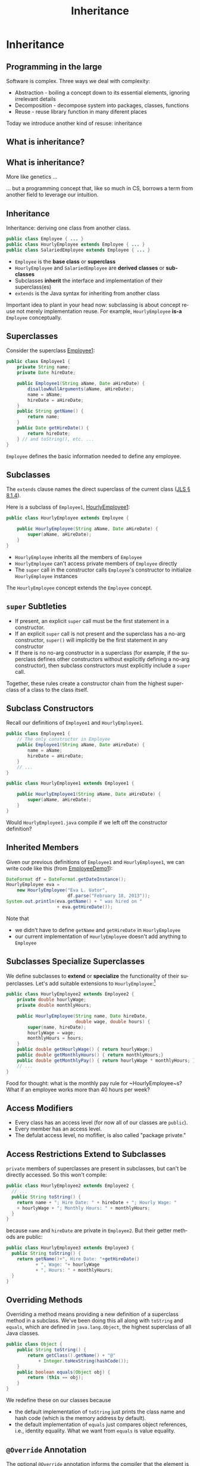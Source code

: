 #+TITLE:     Inheritance
#+AUTHOR:
#+EMAIL:
#+DATE:
#+DESCRIPTION:
#+KEYWORDS:
#+LANGUAGE:  en
#+OPTIONS: H:2 toc:nil num:t
#+BEAMER_FRAME_LEVEL: 2
#+COLUMNS: %40ITEM %10BEAMER_env(Env) %9BEAMER_envargs(Env Args) %4BEAMER_col(Col) %10BEAMER_extra(Extra)
#+LaTeX_CLASS: beamer
#+LaTeX_CLASS_OPTIONS: [smaller]
#+LaTeX_HEADER: \usepackage{verbatim, multicol, tabularx,}
#+LaTeX_HEADER: \usepackage{amsmath,amsthm, amssymb, latexsym, listings, qtree}
#+LaTeX_HEADER: \lstset{frame=tb, aboveskip=1mm, belowskip=0mm, showstringspaces=false, columns=flexible, basicstyle={\scriptsize\ttfamily}, numbers=left, frame=single, breaklines=true, breakatwhitespace=true}
#+LaTeX_HEADER: \setbeamertemplate{footline}[frame number]
#+LaTeX_HEADER: \hypersetup{colorlinks=true,urlcolor=blue}
#+LaTeX_HEADER: \logo{\includegraphics[height=.75cm]{GeorgiaTechLogo-black-gold.png}}

* Inheritance

** Programming in the large

Software is complex. Three ways we deal with complexity:

- Abstraction - boiling a concept down to its essential elements, ignoring irrelevant details
- Decomposition - decompose system into packages, classes, functions
- Reuse - reuse library function in many diferent places

Today we introduce another kind of resuse: inheritance

** What is inheritance?

[[file:money_Inheritance.jpg]]

** What is inheritance?

More like genetics ...

[[file:puppy-inheritance.jpg]]

... but a programming concept that, like so much in CS, borrows a term from another field to leverage our intuition.

** Inheritance

Inheritance:  deriving one class from another class.

#+BEGIN_SRC java
public class Employee { ... }
public class HourlyEmployee extends Employee { ... }
public class SalariedEmployee extends Employee { ... }
#+END_SRC


- ~Employee~ is the *base class* or *superclass*
- ~HourlyEmployee~ and ~SalariedEmployee~ are *derived classes* or *subclasses*
- Subclasses *inherit* the interface and implementation of their superclass(es)
- ~extends~ is the Java syntax for inheriting from another class


Important idea to plant in your head now: subclassing is about concept reuse not merely implementation reuse.  For example, ~HourlyEmployee~ *is-a* ~Employee~ conceptually.

** Superclasses


Consider the superclass [[../code/employee/Employee1.java][Employee1]]:

#+BEGIN_SRC java :options
public class Employee1 {
    private String name;
    private Date hireDate;

    public Employee1(String aName, Date aHireDate) {
        disallowNullArguments(aName, aHireDate);
        name = aName;
        hireDate = aHireDate;
    }
    public String getName() {
        return name;
    }
    public Date getHireDate() {
        return hireDate;
    } // and toString(), etc. ...
}
#+END_SRC

~Employee~ defines the basic information needed to define any employee.

** Subclasses

The ~extends~ clause names the direct superclass of the current class ([[http://docs.oracle.com/javase/specs/jls/se7/html/jls-8.html#jls-8.1.4)][JLS \S 8.1.4]]).

Here is a subclass of ~Employee1~,  [[../code/employee/HourlyEmployee1.java][HourlyEmployee1]]:

#+BEGIN_SRC java
public class HourlyEmployee extends Employee {

    public HourlyEmployee(String aName, Date aHireDate) {
        super(aName, aHireDate);
    }
}
#+END_SRC


- ~HourlyEmployee~ inherits all the members of ~Employee~
- ~HourlyEmployee~ can't access private members of ~Employee~ directly
- The ~super~ call in the constructor calls ~Employee~'s constructor to initialize ~HourlyEmployee~ instances

The ~HourlyEmployee~ concept extends the ~Employee~ concept.

** ~super~ Subtleties


- If present, an explicit ~super~ call must be the first statement in a constructor.
- If an explicit ~super~ call is not present and the superclass has a no-arg constructor, ~super()~ will implicitly be the first statement in any constructor
- If there is no no-arg constructor in a superclass (for example, if the superclass defines other constructors without explicitly defining a no-arg constructor), then subclass constructors must explicitly include a ~super~ call.

Together, these rules create a constructor chain from the highest superclass of a class to the class itself.

** Subclass Constructors

Recall our definitions of ~Employee1~ and ~HourlyEmployee1~.

#+BEGIN_SRC java
public class Employee1 {
    // The only constructor in Employee
    public Employee1(String aName, Date aHireDate) {
        name = aName;
        hireDate = aHireDate;
    }
    // ...
}
#+END_SRC

#+BEGIN_SRC java
public class HourlyEmployee1 extends Employee1 {

    public HourlyEmployee1(String aName, Date aHireDate) {
        super(aName, aHireDate);
    }
}
#+END_SRC

Would ~HourlyEmployee1.java~ compile if we left off the constructor definition?

** Inherited Members

Given our previous definitions of ~Employee1~ and ~HourlyEmployee1~, we can write code like this (from [[../code/employee/EmployeeDemo1.java][EmployeeDemo1]]):

#+BEGIN_SRC java
DateFormat df = DateFormat.getDateInstance();
HourlyEmployee eva =
    new HourlyEmployee("Eva L. Uator",
                       df.parse("February 18, 2013"));
System.out.println(eva.getName() + " was hired on "
                   + eva.getHireDate());
#+END_SRC

Note that

- we didn't have to define ~getName~ and ~getHireDate~ in ~HourlyEmployee~
- our current implementation of ~HourlyEmployee~ doesn't add anything to ~Employee~

** Subclasses Specialize Superclasses

We define subclasses to *extend* or *specialize* the functionality of their superclasses.  Let's add suitable extensions to ~HourlyEmployee~:\footnote{Employee2 is the same as Employee1, but we'll keep the numbers consistent to avoid confusion.}

#+BEGIN_SRC java
public class HourlyEmployee2 extends Employee2 {
    private double hourlyWage;
    private double monthlyHours;

    public HourlyEmployee(String name, Date hireDate,
                          double wage, double hours) {
        super(name, hireDate);
        hourlyWage = wage;
        monthlyHours = hours;
    }
    public double getHourlyWage() { return hourlyWage;}
    public double getMonthlyHours() { return monthlyHours;}
    public double getMonthlyPay() { return hourlyWage * monthlyHours; }
    // ...
}
#+END_SRC

Food for thought: what is the monthly pay rule for ~HourlyEmployee~s?  What if an employee works more than 40 hours per week?

** Access Modifiers


\begin{center}
\begin{tabular}{|l|c|c|c|c|} \hline
Modifier & Class & Package & Subclass & World\\
\hline
public & Y & Y & Y & Y\\
protected & Y & Y & Y & N\\
no modifier & Y & Y & N & N\\
private & Y & N & N & N\\
\hline
\end{tabular}
\end{center}

- Every class has an access level (for now all of our classes are ~public~).
- Every member has an access level.
- The defulat access level, no mofifier, is also called "package private."

** Access Restrictions Extend to Subclasses

~private~ members of superclasses are present in subclasses, but can't be directly accessed.  So this won't compile:

#+BEGIN_SRC java
public class HourlyEmployee2 extends Employee2 {
  // ...
  public String toString() {
    return name + "; Hire Date: " + hireDate + "; Hourly Wage: "
    + hourlyWage + "; Monthly Hours: " + monthlyHours;
  }
}
#+END_SRC

because ~name~ and ~hireDate~ are private in ~Employee2~.  But their getter methods are public:

#+BEGIN_SRC java
public class HourlyEmployee3 extends Employee3 {
  public String toString() {
    return getName()+", Hire Date: "+getHireDate()
           + ", Wage: "+ hourlyWage
           + ", Hours: " + monthlyHours;
  }
}
#+END_SRC

** Overriding Methods

Overriding a method means providing a new definition of a superclass method in a subclass.  We've been doing this all along with ~toString~ and ~equals~, which are defined in ~java.lang.Object~, the highest superclass of all Java classes.

#+BEGIN_SRC java
public class Object {
    public String toString() {
        return getClass().getName() + "@"
            + Integer.toHexString(hashCode());
    }
    public boolean equals(Object obj) {
        return (this == obj);
    }
}
#+END_SRC

We redefine these on our classes because

- the default implementation of ~toString~ just prints the class name and hash code (which is the memory address by default).
- the default implementation of ~equals~ just compares object references, i.e., identity equality. What we want from ~equals~ is value equality.

** ~@Override~ Annotation

The optional ~@Override~ [[http://docs.oracle.com/javase/tutorial/java/annotations/index.html][annotation]] informs the compiler that the element is meant to override an element declared in a superclass.

#+BEGIN_SRC java
public class Employee2 {
  // ...
  @Override
  public String toString() {
    return name + "; Hire Date: " + hireDate;
  }
}
#+END_SRC

Now if our subclass's ~toString()~ method doesn't actually override ~java.lang.Object~'s (or some other intermediate superclass's) ~toString()~, the compiler will tell us.

** Explicit Constructor Invocation with ~this~

What if we wanted to have default values for hourly wages and monthly hours?  We can provide an alternate constructor that delegates to our main constructor with ~this~ [[../code/employee/HourlyEmployee3.java][HourlyEmployee3.java]]:

#+BEGIN_SRC java
public final class HourlyEmployee3 extends Employee3 {
    /**
     * Constructs an HourlyEmployee with hourly wage of 20 and
     * monthly hours of 160.
     */
    public HourlyEmployee3(String aName, Date aHireDate) {
        this(aName, aHireDate, 20.00, 160.0);
    }
    public HourlyEmployee3(String aName, Date aHireDate,
                          double anHourlyWage, double aMonthlyHours) {
        super(aName, aHireDate);
        disallowZeroesAndNegatives(anHourlyWage, aMonthlyHours);
        hourlyWage = anHourlyWage;
        monthlyHours = aMonthlyHours;
    }
    // ...
}
#+END_SRC

** ~this~ and ~super~

- If present, an explicit constructor call must be the first statement in the constructor.
- Can't have both a ~super~ and ~this~ call in a constructor.
- A constructor with a ~this~ call must call, either directly or indirectly, a constructor with a ~super~ call (implicit or explicit).

#+BEGIN_SRC java
public final class HourlyEmployee3 extends Employee3 {
    public HourlyEmployee3(String aName, Date aHireDate) {
        this(aName, aHireDate, 20.00);
    }
    public HourlyEmployee3(String aName, Date aHireDate, double anHourlyWage) {
        this(aName, aHireDate, anHourlyWage, 160.0);
    }
    public HourlyEmployee3(String aName, Date aHireDate,
                          double anHourlyWage, double aMonthlyHours) {
        super(aName, aHireDate);
        disallowZeroesAndNegatives(anHourlyWage, aMonthlyHours);
        hourlyWage = anHourlyWage;
        monthlyHours = aMonthlyHours;
    }
    // ...
}
#+END_SRC

** The Liskov Substitution Principle (LSP)

\begin{quote}
Subtypes must be substitutable for their supertypes.
\end{quote}
Consider the method:
#+BEGIN_SRC java
    public static Date vestDate(Employee employee) {
        Date hireDate = employee.getHireDate();
        int vestYear = hireDate.getYear() + 2;
        return new Date(vestYear,
                        hireDate.getMonth(),
                        hireDate.getDay());
    }
#+END_SRC

We can pass any subtype of ~Employee~ to this method:

#+BEGIN_SRC java
        DateFormat df = DateFormat.getDateInstance();
        HourlyEmployee eva = new HourlyEmployee("Eva L. Uator",
                           df.parse("February 13, 2013"), 20.00, 200);
        Date evaVestDate = vestDate(eva);
#+END_SRC

We must ensure that subtypes are indeed substitutable for supertypes.

** LSP Counterexample

A suprising counter-example:

#+BEGIN_SRC java
public class Rectangle {
  public void setWidth(double w) { ... }
  public void setHeight(double h) { ... }
}
public class Square extends Rectangle {
  public void setWidth(double w) {
    super.setWidth(w);
    super.setHeight(w);
  }
  public void setHeight(double h) {
    super.setWidth(h);
    super.setHeight(h);
  }
}
#+END_SRC


- We know from math class that a square "is a" rectangle.
- The overridden ~setWidth~ and ~setHeight~ methods in ~Square~ enforce the class invariant of ~Square~, namely, that ~width == height~.


** LSP Violation

Consider this client of ~Rectangle~:
#+BEGIN_SRC java
public void g(Rectangle r) {
  r.setWidth(5);
  r.setHeight(4);
  assert r.area() == 20;
}
#+END_SRC


- Client (author of ~g~) assumes width and height are independent in ~r~ because ~r~ is a ~Rectangle~.
- If the ~r~ passed to ~g~ is actually an instance of ~Square~, what will be the value of ~r.area()~?

The Object-oriented ~is-a~ relationship is about behavior.  ~Square~'s ~setWidth~ and ~setHeight~ methods don't behave the way a ~Rectangle~'s ~setWidth~ and ~setHeight~ methods are expected to behave, so a ~Square~ doesn't fit the object-oriented *is-a* ~Rectangle~ definition.  Let's make this more formal ...

** Conforming to LSP: Design by Contract


#+BEGIN_QUOTE
Require no more, promise no less.
#+END_QUOTE

Author of a class specifies the behavior of each method in terms of preconditions and postconditions.  Subclasses must follow two rules:

- Preconditions of overriden methods must be equal to or weaker than those of the superclass (enforces or assumes no more than the constraints of the superclass method).
- Postconditions of overriden methods must be equal to or greater than those of the superclass (enforces all of the constraints of the superclass method and possibly more).


In the Rectangle-Square case the postcondition of ~Rectangle~'s ~setWidth~ method:
#+BEGIN_SRC java
assert((rectangle.w == w) && (rectangle.height == old.height))
#+END_SRC
cannot be satisfied by ~Square~, which tells us that a ~Square~ doesn't satisfy the object-oriented *is-a* relationship to ~Rectangle~.

** LSP Conforming 2D Shapes

#+BEGIN_SRC java
public interface 2dShape {
    double area();
}
public class Rectangle implements 2dShape {
    public void setWidth(double w) { ... }
    public void setHeight(double h) { ... }
    public double area() {
        return width * height;
    }
}
public class Square implements 2dShape {
    public void setSide(double w) { ... }
    public double area() {
        return side * side;
    }
}
#+END_SRC

Notice the use of an [[http://docs.oracle.com/javase/tutorial/java/IandI/createinterface.html][interface]] to define a type.

** Interfaces

An interface represents an object-oriented type: a set of public methods (declarations, not definitions) that any object of the type supports.  Recall the ~2dShape~ interface:

#+BEGIN_SRC java
public interface 2dShape {
    double area();
}
#+END_SRC

You can't instantiate interfaces.  So you must define a class that implements the interface in order to use it.  Implementing an interface is similar to extending a class, but uses the ~implements~ keyword:

#+BEGIN_SRC java
public class Square implements 2dShape {
    public void setSide(double w) { ... }
    public double area() {
        return side * side;
    }
}
#+END_SRC

Now a ~Square~ *is-a* ~2dShape~.

** Interfaces Define a Type


#+BEGIN_SRC java
public interface 2dShape {
    double area();
}
#+END_SRC

This means that any object of type ~2dShape~ supports the ~area~ method, so we can write code like this:

#+BEGIN_SRC java
public double calcTotalArea(2dShape ... shapes) {
    double area = 0.0;
    for (2dShape shape: shapes) {
        area += shape.area();
    }
    return area;
}
#+END_SRC

Two kinds of inheritance: *implementation* and *interface* inheritance.


- extending a class means inheriting both the interface and the implementation of the superclass
- implementing an interface means inheriting only the interface, that is, the public methods


** Default Methods in Interfaces

Normally, an interface declares methods that concrete classes must implement.

#+BEGIN_SRC java
public interface Named {
    String getName();
}
#+END_SRC

- Beginning with Java 8 (jdk1.8), interface methods can have default method implementations. Default methods can only reference local variables and static variables defined in the interface or any superinterfaces.

#+BEGIN_SRC java
public interface Destiny {

    default public String getName() {
        return "Child";
    }
    default public String say() {
        return "my " + getName();
    }
}
#+END_SRC

- Interfaces can also have static methods, which can't access instance state anyway.

** Conflicting Methods From Interfaces and Superclasses

Superclasses win.
#+BEGIN_SRC java
public abstract class AbstractPerson {
    private String name;

    public AbstractPerson(String name) {
        this.name = name;
    }
    public String getName() {
        return name;
    }
}
#+END_SRC

So this is OK: the ~getName~ method from ~AbstractPerson~ wins.

#+BEGIN_SRC java
public class GoodPerson extends AbstractPerson implements Destiny {

    public GoodPerson(String name) {
        super(name);
    }
}
#+END_SRC


** Conflicting Default Methods from Interfaces

Interfaces clash.

#+BEGIN_SRC java
public interface Destiny {

    default public String getName() {
        return "Child";
    } // ...
}
public interface Maggot {

    default public String getName() {
        return "Robert Paulson";
    }
}
#+END_SRC

So this won't compile:

#+BEGIN_SRC java
public class BadPerson implements Destiny, Maggot {
    // Won't compile -- Destiny and Maggot both define default getName methods
}
#+END_SRC


** Programming Exercise

To get some practice writing classes that use inheritance, write:

- A class named ~Animal~ with:

- A private instance variable ~name~, with a public getter and setter. (Note: ~name~ is a name of an animal, not the animal's species.)
- A single constructor that takes the name of the ~Animal~
- A public instance method ~speak~ that returns a ~String~ representation of the sound it makes.


- A class named ~Dog~ that extends ~Animal~ and specializes the ~speak~ method appropriately.

- A ~Kennel~ class with

- a private instance variable ~dogs~ that is an array of ~Dog~
- a single constructor that takes a variable number of single ~Dog~ parameters and initializes the ~dogs~ instance variable with the constructor's actual parameters.
- a method ~soundOff()~ that prints to ~STDOUT~ (~System.out~) one line for each ~Dog~ in ~dogs~ that reads "[dog name] says [output of ~speak~ method]!", e.g. "Chloe says woof, woof!"

We'll review this at the start of the next lecture.
